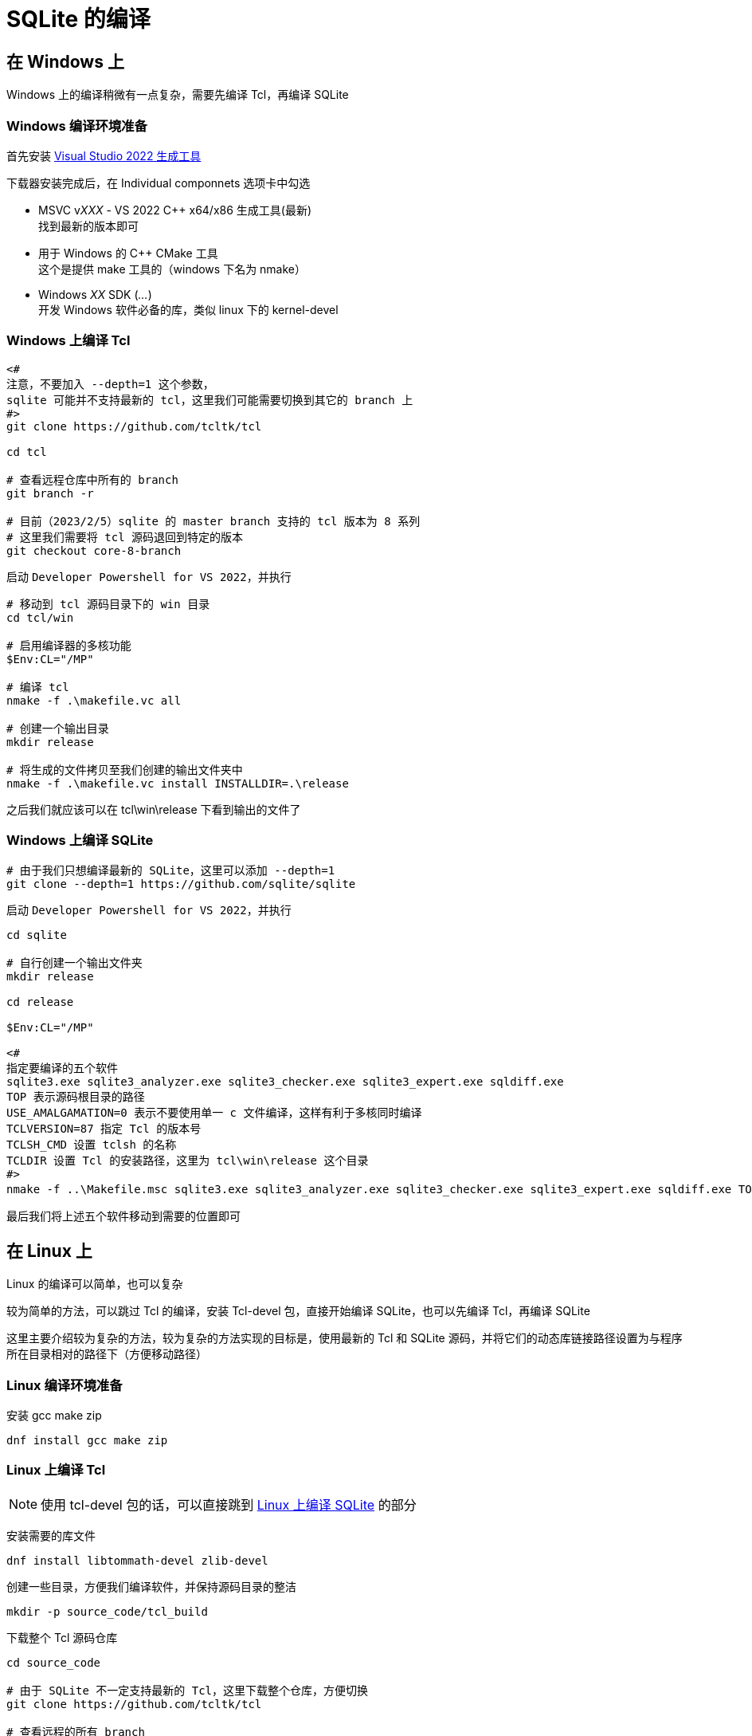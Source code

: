 = SQLite 的编译

== 在 Windows 上

Windows 上的编译稍微有一点复杂，需要先编译 Tcl，再编译 SQLite

=== Windows 编译环境准备

首先安装 link:https://visualstudio.microsoft.com/zh-hans/downloads/#build-tools-for-visual-studio-2022[Visual Studio 2022 生成工具]

下载器安装完成后，在 Individual componnets 选项卡中勾选

* MSVC v__XXX__ - VS 2022 C++ x64/x86 生成工具(最新) +
找到最新的版本即可
* 用于 Windows 的 C++ CMake 工具 +
这个是提供 make 工具的（windows 下名为 nmake）
* Windows __XX__ SDK (__...__) +
开发 Windows 软件必备的库，类似 linux 下的 kernel-devel

=== Windows 上编译 Tcl

[source, powershell]
----
<#
注意，不要加入 --depth=1 这个参数，
sqlite 可能并不支持最新的 tcl，这里我们可能需要切换到其它的 branch 上
#>
git clone https://github.com/tcltk/tcl

cd tcl

# 查看远程仓库中所有的 branch
git branch -r

# 目前（2023/2/5）sqlite 的 master branch 支持的 tcl 版本为 8 系列
# 这里我们需要将 tcl 源码退回到特定的版本
git checkout core-8-branch
----

启动 `Developer Powershell for VS 2022`，并执行

[source, powershell]
----
# 移动到 tcl 源码目录下的 win 目录
cd tcl/win

# 启用编译器的多核功能
$Env:CL="/MP"

# 编译 tcl
nmake -f .\makefile.vc all

# 创建一个输出目录
mkdir release

# 将生成的文件拷贝至我们创建的输出文件夹中
nmake -f .\makefile.vc install INSTALLDIR=.\release
----

之后我们就应该可以在 tcl\win\release 下看到输出的文件了

=== Windows 上编译 SQLite

[source, powershell]
----
# 由于我们只想编译最新的 SQLite，这里可以添加 --depth=1
git clone --depth=1 https://github.com/sqlite/sqlite
----

启动 `Developer Powershell for VS 2022`，并执行

[source, powershell]
----
cd sqlite

# 自行创建一个输出文件夹
mkdir release

cd release

$Env:CL="/MP"

<#
指定要编译的五个软件
sqlite3.exe sqlite3_analyzer.exe sqlite3_checker.exe sqlite3_expert.exe sqldiff.exe
TOP 表示源码根目录的路径
USE_AMALGAMATION=0 表示不要使用单一 c 文件编译，这样有利于多核同时编译
TCLVERSION=87 指定 Tcl 的版本号
TCLSH_CMD 设置 tclsh 的名称
TCLDIR 设置 Tcl 的安装路径，这里为 tcl\win\release 这个目录
#>
nmake -f ..\Makefile.msc sqlite3.exe sqlite3_analyzer.exe sqlite3_checker.exe sqlite3_expert.exe sqldiff.exe TOP=.. USE_AMALGAMATION=0 TCLVERSION=87 TCLSH_CMD=<tcl 的 release 的 bin 目录>\tclsh87.exe TCLDIR=<tcl 的 release 目录>
----

最后我们将上述五个软件移动到需要的位置即可

== 在 Linux 上

Linux 的编译可以简单，也可以复杂

较为简单的方法，可以跳过 Tcl 的编译，安装 Tcl-devel 包，直接开始编译 SQLite，也可以先编译 Tcl，再编译 SQLite

这里主要介绍较为复杂的方法，较为复杂的方法实现的目标是，使用最新的 Tcl 和 SQLite 源码，并将它们的动态库链接路径设置为与程序所在目录相对的路径下（方便移动路径）

=== Linux 编译环境准备

安装 gcc make zip

[source, bash]
----
dnf install gcc make zip
----

=== Linux 上编译 Tcl

[NOTE]
====
使用 tcl-devel 包的话，可以直接跳到 <<Linux 上编译 SQLite>> 的部分
====

安装需要的库文件

[source, bash]
----
dnf install libtommath-devel zlib-devel
----

创建一些目录，方便我们编译软件，并保持源码目录的整洁

[source, bash]
----
mkdir -p source_code/tcl_build
----

下载整个 Tcl 源码仓库

[source, bash]
----
cd source_code

# 由于 SQLite 不一定支持最新的 Tcl，这里下载整个仓库，方便切换
git clone https://github.com/tcltk/tcl

# 查看远程的所有 branch
git branch -r

# 目前（2023/2/5）sqlite 的 master branch 支持的 tcl 版本为 8 系列
# 这里我们需要将 tcl 源码退回到特定的版本
git checkout core-8-branch
----

配置，并编译 Tcl

[source, bash]
----
cd tcl_build

# prefix 移除默认的安装前缀 /usr/local
# LDFLAGS 提示 runpath 基于程序的路径查找动态库文件
../tcl/unix/configure --enable-64bit --prefix='' LDFLAGS='-Wl,-rpath,\$$ORIGIN/../lib'

# 如果有多个 CPU 核心，可以添加 -j<线程数> 来多线程编译
make all

# 安装到 source_code/local 路径下
# 会自动生成 bin include lib share 等目录
make install DESTDIR="$(pwd)/../local"
----

=== Linux 上编译 SQLite

安装需要的库文件

[source, bash]
----
dnf install readline-devel
----

创建一些目录，方便我们编译软件，并保持源码目录的整洁

[source, bash]
----
# 如果未编译 tcl，则创建这个文件夹
# mkdir source_code

cd source_code

mkdir sqlite_build
----

配置并编译 SQLite

[source, bash]
.使用 dnf 安装的 tcl-devel 编译 SQLite
----
dnf install tcl-devel

cd sqlite_build

# disable-amalgamation 关闭合并为单一源码，让源码文件逐个编译，这样可以并行编译，充分利用多核 CPU 的性能
# enable-all enable-tempstore enable-update-limit 启用 SQLite 内置的一些功能
../sqlite/configure --disable-amalgamation --enable-all --enable-tempstore --enable-update-limit --disable-static

# 如果有多个 CPU 核心，可以添加 -j<线程数> 来多线程编译
make sqlite3 sqldiff sqlite3_analyzer sqlite3_checker sqlite3_expert

# 之后拷贝走上面 5 个程序即可
----

[source, bash]
.手动编译 Tcl 之后，编译 SQLite 的操作
----
cd sqlite_build

# disable-amalgamation 关闭合并为单一源码，让源码文件逐个编译，这样可以并行编译，充分利用多核 CPU 的性能
# enable-all enable-tempstore enable-update-limit 启用 SQLite 内置的一些功能
# disable-static 不要生成 libsqlite.a 文件，减少编译时间
# prefix 移除默认的安装前缀 /usr/local
# TCLSH_CMD 指定 tclsh 二进制文件的路径，SQLite 编译时会用到
# TCLLIBDIR 指定安装 SQLite-Tcl 插件的位置
# CPPFLAGS 手动指定 tcl.h 文件的位置
# LDFLAGS 手动指定 libtclX.X.so 文件的位置，并提示 runpath 基于程序的路径查找动态库文件
../sqlite/configure --disable-amalgamation --enable-all --enable-tempstore --enable-update-limit --disable-static --prefix='' TCLSH_CMD="../local/bin/tclsh8.7" TCLLIBDIR='/lib' CPPFLAGS='-I../local/include' LDFLAGS='-L../local/lib -Wl,-rpath,\$$ORIGIN/../lib'

# 指定要编译的五个软件
make all sqldiff sqlite3_analyzer sqlite3_checker sqlite3_expert

# 安装到 source_code/local 路径下
# 此时会与 tcl 的文件放置在一起
make install DESTDIR="$(pwd)/../sqlite_release"

# 拷贝额外生成的文件到 source_code/local 下
cp sqldiff sqlite3_analyzer sqlite3_checker sqlite3_expert ../local/bin

# 最后，可以直接执行 source_code/local/bin 下的软件，或将 local 文件夹移动到更统一的位置（比如 /opt 下），并设置 PATH 路径
----
